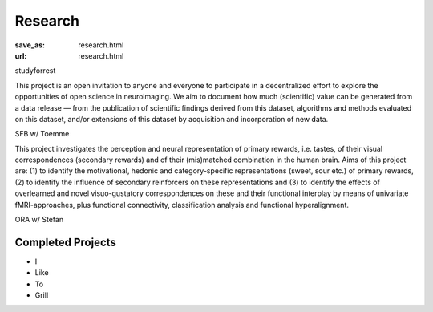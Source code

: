 Research
********
:save_as: research.html
:url: research.html

.. raw:: html

  <section class="alternate">

studyforrest

This project is an open invitation to anyone and everyone to participate in a
decentralized effort to explore the opportunities of open science in
neuroimaging. We aim to document how much (scientific) value can be generated
from a data release — from the publication of scientific findings derived from
this dataset, algorithms and methods evaluated on this dataset, and/or
extensions of this dataset by acquisition and incorporation of new data.

.. raw:: html

  <ul class='social-links'>
    <li><a class='si-home' href="http://studyforrest.org"><i class="fa fa-home" aria-hidden="true"></i></a></li>
    <li><a class='si-twitter' href="https://twitter.com/studyforrest"><i class="fa fa-twitter" aria-hidden="true"></i></a></li>
    <li><a class='si-github' href="https://github.com/psychoinformatics-de?query=studyforrest"><i class="fa fa-github" aria-hidden="true"></i></a></li>
  </ul>
  </section>
  <section class="alternate">

SFB w/ Toemme

This project investigates the perception and neural representation of primary
rewards, i.e. tastes, of their visual correspondences (secondary rewards) and of
their (mis)matched combination in the human brain. Aims of this project are: (1)
to identify the motivational, hedonic and category-specific representations
(sweet, sour etc.) of primary rewards, (2) to identify the influence of
secondary reinforcers on these representations and (3) to identify the effects
of overlearned and novel visuo-gustatory correspondences on these and their
functional interplay by means of univariate fMRI-approaches, plus functional
connectivity, classification analysis and functional hyperalignment.

.. raw:: html

  <ul class='social-links'>
    <li><a class='si-home' href="http://www.sfb779.de/en/a15n.html"><i class="fa fa-home" aria-hidden="true"></i></a></li>
  </ul>
  </section>
  <section class="alternate">

ORA w/ Stefan

.. raw:: html

  </section>

Completed Projects
------------------

* I
* Like
* To
* Grill
